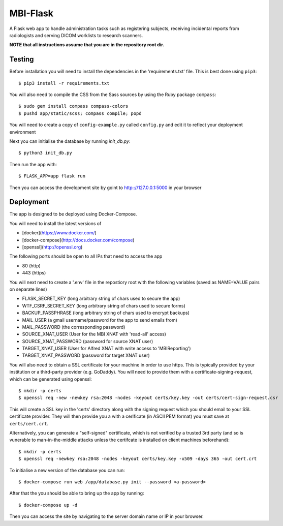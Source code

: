 MBI-Flask
=========

A Flask web app to handle administration tasks such as registering subjects,
receiving incidental reports from radiologists and serving DICOM worklists to
research scanners.

**NOTE that all instructions assume that you are in the repository root dir.**

Testing
-------

Before installation you will need to install the dependencies in the
'requirements.txt' file. This is best done using ``pip3``::

    $ pip3 install -r requirements.txt

You will also need to compile the CSS from the Sass sources by using the Ruby
package ``compass``::

    $ sudo gem install compass compass-colors
    $ pushd app/static/scss; compass compile; popd

You will need to create a copy of ``config-example.py`` called ``config.py``
and edit it to reflect your deployment environment

Next you can initialise the database by running `init_db.py`::

    $ python3 init_db.py

Then run the app with::

    $ FLASK_APP=app flask run

Then you can access the development site by goint to http:://127.0.0.1:5000 in
your browser

Deployment
----------

The app is designed to be deployed using Docker-Compose.

You will need to install the latest versions of

* [docker](https://www.docker.com/)
* [docker-compose](http://docs.docker.com/compose)
* [openssl](http://openssl.org)

The following ports should be open to all IPs that need to access the app

* 80 (http)
* 443 (https)

You will next need to create a '.env' file in the repostiory root with the
following variables (saved as NAME=VALUE pairs on separate lines)

* FLASK_SECRET_KEY (long arbitrary string of chars used to secure the app)
* WTF_CSRF_SECRET_KEY (long arbitrary string of chars used to secure forms)
* BACKUP_PASSPHRASE (long arbitrary string of chars used to encrypt backups)
* MAIL_USER (a gmail username/password for the app to send emails from)
* MAIL_PASSWORD (the corresponding password)
* SOURCE_XNAT_USER (User for the MBI XNAT  with 'read-all' access)
* SOURCE_XNAT_PASSWORD (password for source XNAT user)
* TARGET_XNAT_USER (User for Alfred XNAT with write access to 'MBIReporting')
* TARGET_XNAT_PASSWORD (password for target XNAT user)

You will also need to obtain a SSL certificate for your machine in order to
use https. This is typically provided by your institution or a third-party
provider (e.g. GoDaddy). You will need to provide them with a
certificate-signing-request, which can be generated using openssl::

    $ mkdir -p certs
    $ openssl req -new -newkey rsa:2048 -nodes -keyout certs/key.key -out certs/cert-sign-request.csr

This will create a SSL key in the 'certs' directory along with the signing
request which you should email to your SSL certificate provider. They will then
provide you a with a cerificate (in ASCII PEM format) you must save at
``certs/cert.crt``.

Alternatively, you can generate a "self-signed" certificate, which is not
verified by a trusted 3rd party (and so is vunerable to man-in-the-middle
attacks unless the certifcate is installed on client machines beforehand)::

    $ mkdir -p certs
    $ openssl req -newkey rsa:2048 -nodes -keyout certs/key.key -x509 -days 365 -out cert.crt

To initialise a new version of the database you can run::

    $ docker-compose run web /app/database.py init --password <a-password>

After that the you should be able to bring up the app by running::

    $ docker-compose up -d

Then you can access the site by navigating to the server domain name or IP in
your browser.
